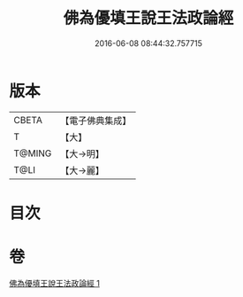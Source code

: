 #+TITLE: 佛為優填王說王法政論經 
#+DATE: 2016-06-08 08:44:32.757715

* 版本
 |     CBETA|【電子佛典集成】|
 |         T|【大】     |
 |    T@MING|【大→明】   |
 |      T@LI|【大→麗】   |

* 目次

* 卷
[[file:KR6i0154_001.txt][佛為優填王說王法政論經 1]]

